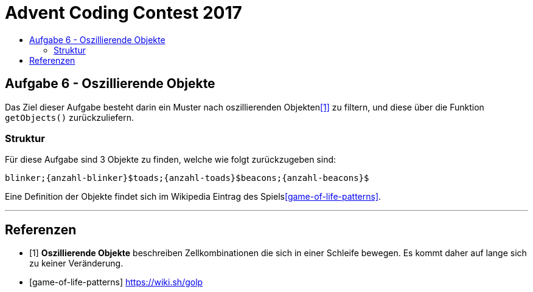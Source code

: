 = Advent Coding Contest 2017
:toc:
:toc-title:
:toclevels: 3
:nofooter:

== Aufgabe 6 - Oszillierende Objekte
Das Ziel dieser Aufgabe besteht darin ein Muster nach oszillierenden Objekten<<1>> zu filtern, und diese über die Funktion `getObjects()` zurückzuliefern.

=== Struktur
Für diese Aufgabe sind 3 Objekte zu finden, welche wie folgt zurückzugeben sind:
[source, ruby]
----
blinker;{anzahl-blinker}$toads;{anzahl-toads}$beacons;{anzahl-beacons}$
----

Eine Definition der Objekte findet sich im Wikipedia Eintrag des Spiels<<game-of-life-patterns>>.

'''

[bibliography]
== Referenzen
* [1] **Oszillierende Objekte** beschreiben Zellkombinationen die sich in einer Schleife bewegen. Es kommt daher auf lange sich zu keiner Veränderung.
* [game-of-life-patterns] https://wiki.sh/golp
